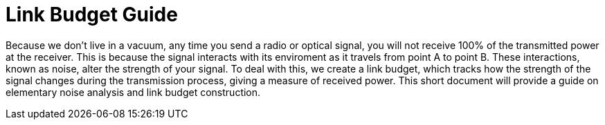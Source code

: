 :Stem: latexmath

= Link Budget Guide


Because we don't live in a vacuum, any time you send a radio or optical signal, you will not receive 100% of the transmitted power at the receiver. This is because the signal interacts with its enviroment as it travels from point A to point B. These interactions, known as noise, alter the strength of your signal. To deal with this, we create a link budget, which tracks how the strength of the signal changes during the transmission process, giving a measure of received power. This short document will provide a guide on elementary noise analysis and link budget construction.
